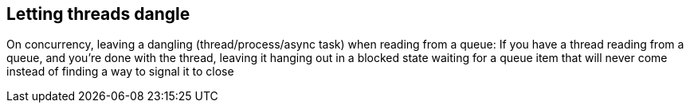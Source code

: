== Letting threads dangle

On concurrency, leaving a dangling (thread/process/async task) when reading
from a queue: If you have a thread reading from a queue, and you're done with
the thread, leaving it hanging out in a blocked state waiting for a queue item
that will never come instead of finding a way to signal it to close
